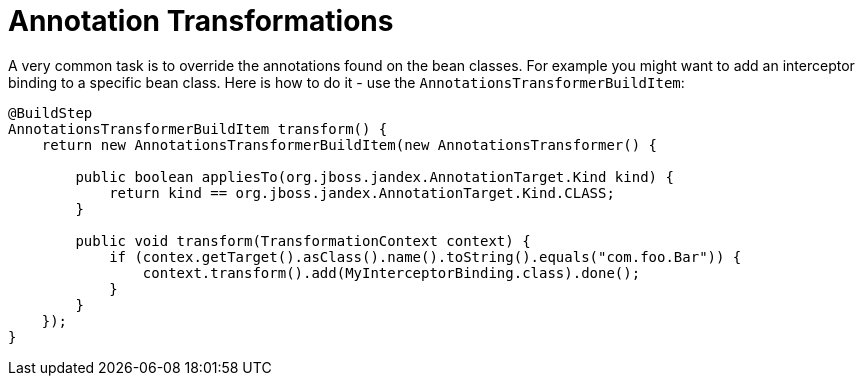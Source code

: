 [id="annotation-transformations_{context}"]
= Annotation Transformations

A very common task is to override the annotations found on the bean classes.
For example you might want to add an interceptor binding to a specific bean class.
Here is how to do it - use the `AnnotationsTransformerBuildItem`:

[source,java]
----
@BuildStep
AnnotationsTransformerBuildItem transform() {
    return new AnnotationsTransformerBuildItem(new AnnotationsTransformer() {

        public boolean appliesTo(org.jboss.jandex.AnnotationTarget.Kind kind) {
            return kind == org.jboss.jandex.AnnotationTarget.Kind.CLASS;
        }

        public void transform(TransformationContext context) {
            if (contex.getTarget().asClass().name().toString().equals("com.foo.Bar")) {
                context.transform().add(MyInterceptorBinding.class).done();
            }
        }
    });
}
----